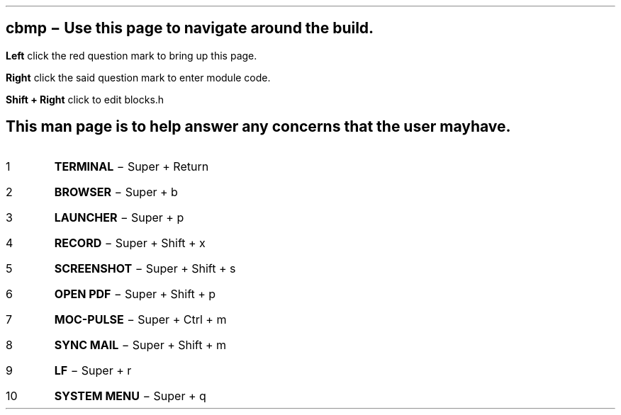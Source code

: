 .TH man 8 "04 July 2022" "1.0" "The CBOS man page"
.SH NAME
cbmp \- Use this page to navigate around the build.
.SH SYNOPSIS
.PP
.B Left
click the red question mark to bring up this page.
.PP
.B Right
click the said question mark to enter module code.
.PP
.B Shift
.B +
.B Right
click to edit blocks.h
.SH DESCRIPTION
This man page is to help answer any concerns that the user
may have.
.SH KEYBINDINGS
.IP 1
.B TERMINAL
\- Super + Return
.IP 2
.B BROWSER
\- Super + b
.IP 3
.B LAUNCHER
\- Super + p
.IP 4
.B RECORD
\- Super + Shift + x
.IP 5
.B SCREENSHOT
\- Super + Shift + s
.IP 6
.B OPEN
.B PDF
\- Super + Shift + p
.IP 7
.B MOC-PULSE
\- Super + Ctrl + m
.IP 8
.B SYNC
.B MAIL
\- Super + Shift + m
.IP 9
.B LF
\- Super + r
.IP 10
.B SYSTEM
.B MENU
\- Super + q
